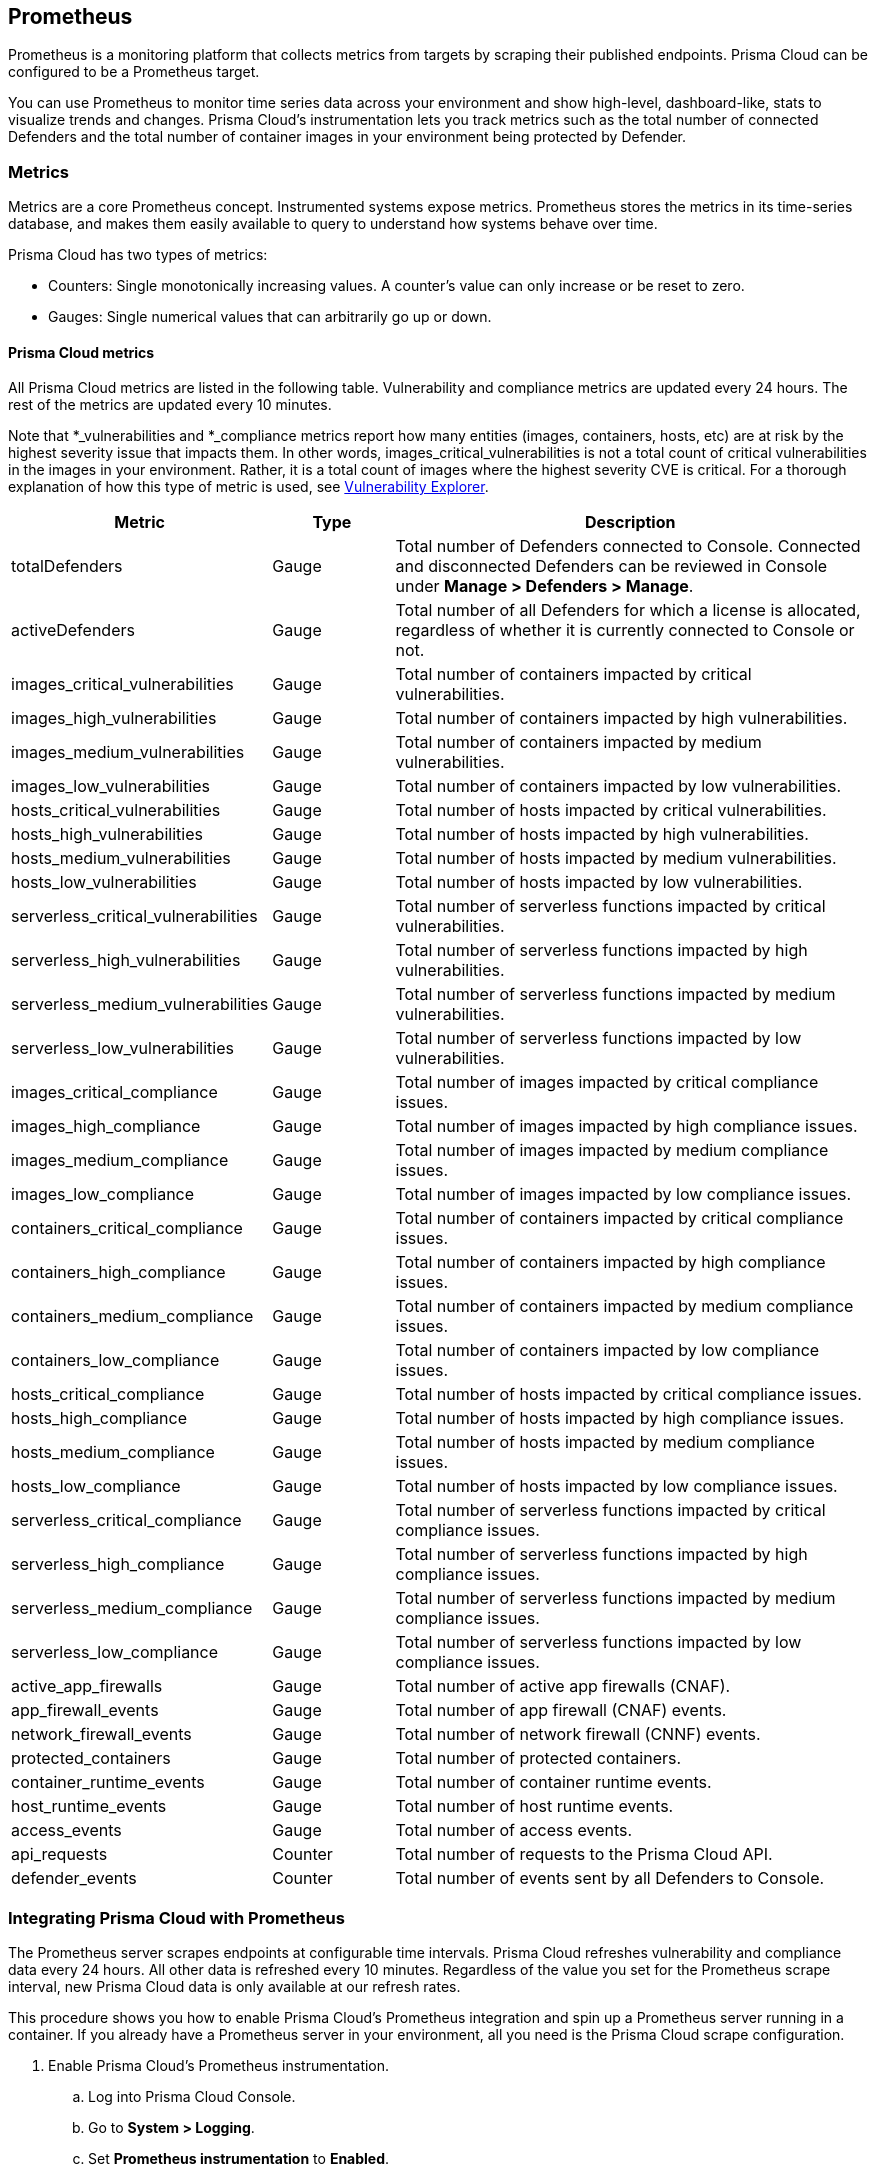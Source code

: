 == Prometheus

Prometheus is a monitoring platform that collects metrics from targets by scraping their published endpoints.
Prisma Cloud can be configured to be a Prometheus target.

You can use Prometheus to monitor time series data across your environment and show high-level, dashboard-like, stats to visualize trends and changes.
Prisma Cloud's instrumentation lets you track metrics such as the total number of connected Defenders and the total number of container images in your environment being protected by Defender.


=== Metrics

Metrics are a core Prometheus concept.
Instrumented systems expose metrics.
Prometheus stores the metrics in its time-series database, and makes them easily available to query to understand how systems behave over time.

Prisma Cloud has two types of metrics:

* Counters:
Single monotonically increasing values.
A counter's value can only increase or be reset to zero.

* Gauges:
Single numerical values that can arbitrarily go up or down.


[.section]
==== Prisma Cloud metrics

All Prisma Cloud metrics are listed in the following table.
Vulnerability and compliance metrics are updated every 24 hours.
The rest of the metrics are updated every 10 minutes.

Note that *_vulnerabilities and *_compliance metrics report how many entities (images, containers, hosts, etc) are at risk by the highest severity issue that impacts them.
In other words, images_critical_vulnerabilities is not a total count of critical vulnerabilities in the images in your environment.
Rather, it is a total count of images where the highest severity CVE is critical.
For a thorough explanation of how this type of metric is used, see xref:../vulnerability_management/vuln_explorer.adoc#roll-ups[Vulnerability Explorer].

[cols="25%,15%,60%", options="header"]
|===
|Metric |Type |Description

|totalDefenders
|Gauge
|Total number of Defenders connected to Console.
Connected and disconnected Defenders can be reviewed in Console under *Manage > Defenders > Manage*.

|activeDefenders
|Gauge
|Total number of all Defenders for which a license is allocated, regardless of whether it is currently connected to Console or not.

|images_critical_vulnerabilities
|Gauge
|Total number of containers impacted by critical vulnerabilities.

|images_high_vulnerabilities
|Gauge
|Total number of containers impacted by high vulnerabilities.

|images_medium_vulnerabilities
|Gauge
|Total number of containers impacted by medium vulnerabilities.

|images_low_vulnerabilities
|Gauge
|Total number of containers impacted by low vulnerabilities.

|hosts_critical_vulnerabilities
|Gauge
|Total number of hosts impacted by critical vulnerabilities.

|hosts_high_vulnerabilities
|Gauge
|Total number of hosts impacted by high vulnerabilities.

|hosts_medium_vulnerabilities
|Gauge
|Total number of hosts impacted by medium vulnerabilities.

|hosts_low_vulnerabilities
|Gauge
|Total number of hosts impacted by low vulnerabilities.

|serverless_critical_vulnerabilities
|Gauge
|Total number of serverless functions impacted by critical vulnerabilities.

|serverless_high_vulnerabilities
|Gauge
|Total number of serverless functions impacted by high vulnerabilities.

|serverless_medium_vulnerabilities
|Gauge
|Total number of serverless functions impacted by medium vulnerabilities.

|serverless_low_vulnerabilities
|Gauge
|Total number of serverless functions impacted by low vulnerabilities.

|images_critical_compliance
|Gauge
|Total number of images impacted by critical compliance issues.

|images_high_compliance
|Gauge
|Total number of images impacted by high compliance issues.

|images_medium_compliance
|Gauge
|Total number of images impacted by medium compliance issues.

|images_low_compliance
|Gauge
|Total number of images impacted by low compliance issues.

|containers_critical_compliance
|Gauge
|Total number of containers impacted by critical compliance issues.

|containers_high_compliance
|Gauge
|Total number of containers impacted by high compliance issues.

|containers_medium_compliance
|Gauge
|Total number of containers impacted by medium compliance issues.

|containers_low_compliance
|Gauge
|Total number of containers impacted by low compliance issues.

|hosts_critical_compliance
|Gauge
|Total number of hosts impacted by critical compliance issues.

|hosts_high_compliance
|Gauge
|Total number of hosts impacted by high compliance issues.

|hosts_medium_compliance
|Gauge
|Total number of hosts impacted by medium compliance issues.

|hosts_low_compliance
|Gauge
|Total number of hosts impacted by low compliance issues.

|serverless_critical_compliance
|Gauge
|Total number of serverless functions impacted by critical compliance issues.

|serverless_high_compliance
|Gauge
|Total number of serverless functions impacted by high compliance issues.

|serverless_medium_compliance
|Gauge
|Total number of serverless functions impacted by medium compliance issues.

|serverless_low_compliance
|Gauge
|Total number of serverless functions impacted by low compliance issues.

|active_app_firewalls
|Gauge
|Total number of active app firewalls (CNAF).

|app_firewall_events
|Gauge
|Total number of app firewall (CNAF) events.

|network_firewall_events
|Gauge
|Total number of network firewall (CNNF) events.

|protected_containers
|Gauge
|Total number of protected containers.

|container_runtime_events
|Gauge
|Total number of container runtime events.

|host_runtime_events
|Gauge
|Total number of host runtime events.

|access_events
|Gauge
|Total number of access events.

|api_requests
|Counter
|Total number of requests to the Prisma Cloud API.

|defender_events
|Counter
|Total number of events sent by all Defenders to Console.

|===


[.task]
=== Integrating Prisma Cloud with Prometheus

The Prometheus server scrapes endpoints at configurable time intervals.
Prisma Cloud refreshes vulnerability and compliance data every 24 hours.
All other data is refreshed every 10 minutes.
Regardless of the value you set for the Prometheus scrape interval, new Prisma Cloud data is only available at our refresh rates.

This procedure shows you how to enable Prisma Cloud's Prometheus integration and spin up a Prometheus server running in a container.
If you already have a Prometheus server in your environment, all you need is the Prisma Cloud scrape configuration.

[.procedure]
. Enable Prisma Cloud's Prometheus instrumentation.

.. Log into Prisma Cloud Console.

.. Go to *System > Logging*.

.. Set *Prometheus instrumentation* to *Enabled*.

. Prepare a scrape configuration file for the Prometheus server.

.. Create a new file named _prometheus.yml_, and open it for editing.

.. Enter the following configuration, where:
+
* CONSOLE_ADDRESS is the DNS name or IP address for Prisma Cloud Console.
* USER is a Prisma Cloud user, with the minimum role of Auditor.
* PASS is the user's password.
+
----
global:
  scrape_interval:     15s # Set the scrape interval to every 15 seconds. Default is every 1 minute.
  evaluation_interval: 15s # Evaluate rules every 15 seconds. The default is every 1 minute.

# Prisma Cloud scrape configuration.
scrape_configs:
  - job_name: 'twistlock'
    static_configs:
    - targets: ['CONSOLE_ADDRESS:8083']
    metrics_path: /api/v1/metrics
    basic_auth:
      username: 'USER'
      password: 'PASS'
----

. Start the Prometheus server with the scrape configuration file.

 $ docker run \
   --rm \
   --network=host \
   -p 9090:9090 \
   -v /PATH_TO_YML/prometheus.yml:/etc/prometheus/prometheus.yml \
   prom/prometheus

. Validate that the Prisma Cloud integration is properly set up
In a new browser window, go to \http://<PROMETHEUS_HOST>:9090/targets.
+
image::prometheus_target_up.png[width=800]
+
NOTE: For testing, restart Console to get results immediately instead of waiting for the first 10 minute window to elapse.


ifdef::compute_edition[]
=== Using Prometheus with Projects

If you want to use Prometheus with xref:../deployment_patterns/projects.adoc[Projects], modify the scrape configuration file with an additional job for each Twistlock Console.

If you are using tenant projects, enable Prometheus instrumentation in both the Central and Supervisor Consoles.

The following listing shows an example configuration that scrapes three Consoles:

* Central Console.
* A Supervisor Console for a scale project.
* A Supervisor Console for a tenant project.

----
global:
  scrape_interval:     15s # Set the scrape interval to every 15 seconds. Default is every 1 minute.
  evaluation_interval: 15s # Evaluate rules every 15 seconds. The default is every 1 minute.

# Twistlock scrape configuration.
scrape_configs:
  - job_name: 'Central Console'
    static_configs:
    - targets: [CONSOLE_ADDRESS:8083]
    metrics_path: /api/v1/metrics
    basic_auth:
      username: 'USER01'
      password: 'PASS01'
  - job_name: 'Tenant Console'
    static_configs:
    - targets: [CONSOLE_ADDRESS:8083]
    metrics_path: /api/v1/metrics
    scheme: http
    params:
      project: [TENANT_PROJECT_NAME]
    basic_auth:
      username: 'USER02'
      password: 'PASS02'
  - job_name: 'Scale Console'
    static_configs:
    - targets: [CONSOLE_ADDRESS:8083]
    metrics_path: /api/v1/metrics
    scheme: http
    params:
      project: [SCALE_PROJECT_NAME]
    basic_auth:
      username: 'USER01'
      password: 'PASS01'
----

Where:

* CONSOLE_ADDRESS -- DNS name or IP address for your Twistlock Central Console
* USER01 -- Twistlock user with access to the Central Console and Scale project
* PASS01 -- USER01's password
* USER02 -- Twistlock user with access to the Tenant project
* PASS02 -- USER02's password
* TENANT_PROJECT_NAME -- name of the tenant project
* SCALE_PROJECT_NAME -- name of the scale project

NOTE: The value in job_name does not need to match anything else.
You can set it to anything.

endif::compute_edition[]


[.task]
=== Create a simple graph

Create a graph that shows the number of deployed Defenders.

[.procedure]
. Go to \http://<PROMETHEUS_HOST>:9090/graph

. Click *Add Graph*.

. In the drop-down list, select *twistlock_total_defenders*.

. Click *Execute*.
In the *Console* tab, you will see the value for total number of Defenders connected to Console.

. Open the *Graph* tab to see a visual representation of how the number of Defenders has changed over time.
+
image::prometheus_simple_graph.png[width=800]

